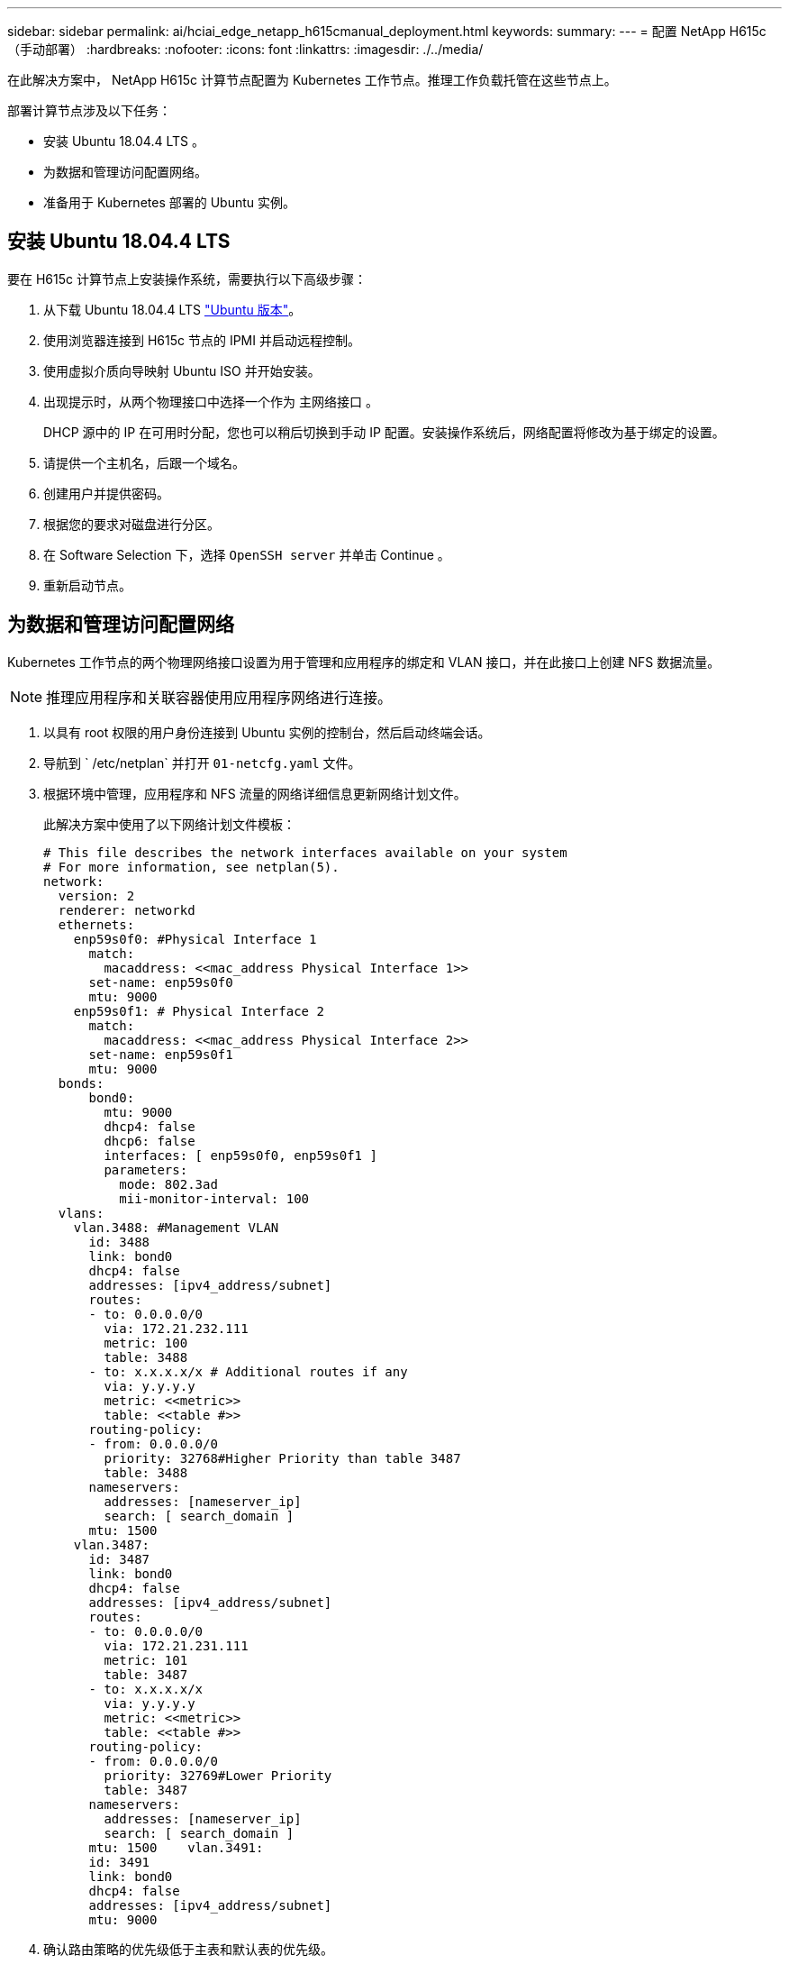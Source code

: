 ---
sidebar: sidebar 
permalink: ai/hciai_edge_netapp_h615cmanual_deployment.html 
keywords:  
summary:  
---
= 配置 NetApp H615c （手动部署）
:hardbreaks:
:nofooter: 
:icons: font
:linkattrs: 
:imagesdir: ./../media/


[role="lead"]
在此解决方案中， NetApp H615c 计算节点配置为 Kubernetes 工作节点。推理工作负载托管在这些节点上。

部署计算节点涉及以下任务：

* 安装 Ubuntu 18.04.4 LTS 。
* 为数据和管理访问配置网络。
* 准备用于 Kubernetes 部署的 Ubuntu 实例。




== 安装 Ubuntu 18.04.4 LTS

要在 H615c 计算节点上安装操作系统，需要执行以下高级步骤：

. 从下载 Ubuntu 18.04.4 LTS http://cdimage.ubuntu.com/ubuntu/releases/18.04/release/["Ubuntu 版本"^]。
. 使用浏览器连接到 H615c 节点的 IPMI 并启动远程控制。
. 使用虚拟介质向导映射 Ubuntu ISO 并开始安装。
. 出现提示时，从两个物理接口中选择一个作为 `主网络接口` 。
+
DHCP 源中的 IP 在可用时分配，您也可以稍后切换到手动 IP 配置。安装操作系统后，网络配置将修改为基于绑定的设置。

. 请提供一个主机名，后跟一个域名。
. 创建用户并提供密码。
. 根据您的要求对磁盘进行分区。
. 在 Software Selection 下，选择 `OpenSSH server` 并单击 Continue 。
. 重新启动节点。




== 为数据和管理访问配置网络

Kubernetes 工作节点的两个物理网络接口设置为用于管理和应用程序的绑定和 VLAN 接口，并在此接口上创建 NFS 数据流量。


NOTE: 推理应用程序和关联容器使用应用程序网络进行连接。

. 以具有 root 权限的用户身份连接到 Ubuntu 实例的控制台，然后启动终端会话。
. 导航到 ` /etc/netplan` 并打开 `01-netcfg.yaml` 文件。
. 根据环境中管理，应用程序和 NFS 流量的网络详细信息更新网络计划文件。
+
此解决方案中使用了以下网络计划文件模板：

+
....
# This file describes the network interfaces available on your system
# For more information, see netplan(5).
network:
  version: 2
  renderer: networkd
  ethernets:
    enp59s0f0: #Physical Interface 1
      match:
        macaddress: <<mac_address Physical Interface 1>>
      set-name: enp59s0f0
      mtu: 9000
    enp59s0f1: # Physical Interface 2
      match:
        macaddress: <<mac_address Physical Interface 2>>
      set-name: enp59s0f1
      mtu: 9000
  bonds:
      bond0:
        mtu: 9000
        dhcp4: false
        dhcp6: false
        interfaces: [ enp59s0f0, enp59s0f1 ]
        parameters:
          mode: 802.3ad
          mii-monitor-interval: 100
  vlans:
    vlan.3488: #Management VLAN
      id: 3488
      link: bond0
      dhcp4: false
      addresses: [ipv4_address/subnet]
      routes:
      - to: 0.0.0.0/0
        via: 172.21.232.111
        metric: 100
        table: 3488
      - to: x.x.x.x/x # Additional routes if any
        via: y.y.y.y
        metric: <<metric>>
        table: <<table #>>
      routing-policy:
      - from: 0.0.0.0/0
        priority: 32768#Higher Priority than table 3487
        table: 3488
      nameservers:
        addresses: [nameserver_ip]
        search: [ search_domain ]
      mtu: 1500
    vlan.3487:
      id: 3487
      link: bond0
      dhcp4: false
      addresses: [ipv4_address/subnet]
      routes:
      - to: 0.0.0.0/0
        via: 172.21.231.111
        metric: 101
        table: 3487
      - to: x.x.x.x/x
        via: y.y.y.y
        metric: <<metric>>
        table: <<table #>>
      routing-policy:
      - from: 0.0.0.0/0
        priority: 32769#Lower Priority
        table: 3487
      nameservers:
        addresses: [nameserver_ip]
        search: [ search_domain ]
      mtu: 1500    vlan.3491:
      id: 3491
      link: bond0
      dhcp4: false
      addresses: [ipv4_address/subnet]
      mtu: 9000
....
. 确认路由策略的优先级低于主表和默认表的优先级。
. 应用网络计划。
+
....
sudo netplan -–debug apply
....
. 确保没有错误。
. 如果 Network Manager 正在运行，请停止并禁用它。
+
....
systemctl stop NetworkManager
systemctl disable NetworkManager
....
. 在 DNS 中为服务器添加主机记录。
. 打开一个 VI 编辑器以 ` /etc/iproute2/RT_Tables` 并添加这两个条目。
+
....
#
# reserved values
#
255     local
254     main
253     default
0       unspec
#
# local
#
#1      inr.ruhep
101     3488
102     3487
....
. 将表编号与您在网络计划中使用的内容进行匹配。
. 打开一个 VI 编辑器并设置 ` /etc/sysctl.conf` ，然后设置以下参数的值。
+
....
net.ipv4.conf.default.rp_filter=0
net.ipv4.conf.all.rp_filter=0net.ipv4.ip_forward=1
....
. 更新系统。
+
....
sudo apt-get update && sudo apt-get upgrade
....
. 重新启动系统
. 对另一个 Ubuntu 实例重复步骤 1 到 13 。


link:hciai_edge_setp_the_deployment_jump__and_the_kubernetes_master_node_vms_manual_deployment.html["下一步：设置部署跳转和 Kubernetes 主节点 VM （手动部署）"]

